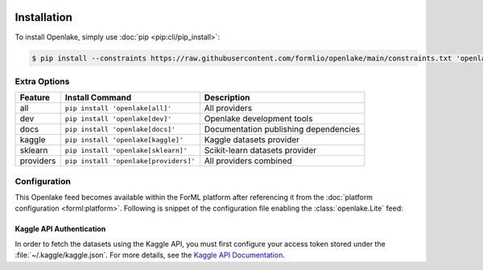  .. Licensed to the Apache Software Foundation (ASF) under one
    or more contributor license agreements.  See the NOTICE file
    distributed with this work for additional information
    regarding copyright ownership.  The ASF licenses this file
    to you under the Apache License, Version 2.0 (the
    "License"); you may not use this file except in compliance
    with the License.  You may obtain a copy of the License at
 ..   http://www.apache.org/licenses/LICENSE-2.0
 .. Unless required by applicable law or agreed to in writing,
    software distributed under the License is distributed on an
    "AS IS" BASIS, WITHOUT WARRANTIES OR CONDITIONS OF ANY
    KIND, either express or implied.  See the License for the
    specific language governing permissions and limitations
    under the License.

.. _install:

Installation
============

To install Openlake, simply use :doc:`pip <pip:cli/pip_install>`:

.. code-block:: console

    $ pip install --constraints https://raw.githubusercontent.com/formlio/openlake/main/constraints.txt 'openlake[all]'


.. _install-extras:

Extra Options
-------------

+-----------+---------------------------------------+----------------------------------------------+
| Feature   | Install Command                       | Description                                  |
+===========+=======================================+==============================================+
| all       | ``pip install 'openlake[all]'``       | All providers                                |
+-----------+---------------------------------------+----------------------------------------------+
| dev       | ``pip install 'openlake[dev]'``       | Openlake development tools                   |
+-----------+---------------------------------------+----------------------------------------------+
| docs      | ``pip install 'openlake[docs]'``      | Documentation publishing dependencies        |
+-----------+---------------------------------------+----------------------------------------------+
| kaggle    | ``pip install 'openlake[kaggle]'``    | Kaggle datasets provider                     |
+-----------+---------------------------------------+----------------------------------------------+
| sklearn   | ``pip install 'openlake[sklearn]'``   | Scikit-learn datasets provider               |
+-----------+---------------------------------------+----------------------------------------------+
| providers | ``pip install 'openlake[providers]'`` | All providers combined                       |
+-----------+---------------------------------------+----------------------------------------------+

Configuration
-------------

This Openlake feed becomes available within the ForML platform after referencing it from
the :doc:`platform configuration <forml:platform>`. Following is snippet of the configuration file
enabling the :class:`openlake.Lite` feed:

.. code-block:: toml
   :caption: config.toml

    [FEED.openlake]
    provider = "openlake:Lite"


Kaggle API Authentication
^^^^^^^^^^^^^^^^^^^^^^^^^

In order to fetch the datasets using the Kaggle API, you must first configure your access token
stored under the :file:`~/.kaggle/kaggle.json`. For more details, see the `Kaggle API
Documentation <https://www.kaggle.com/docs/api>`_.
